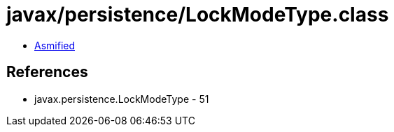 = javax/persistence/LockModeType.class

 - link:LockModeType-asmified.java[Asmified]

== References

 - javax.persistence.LockModeType - 51
